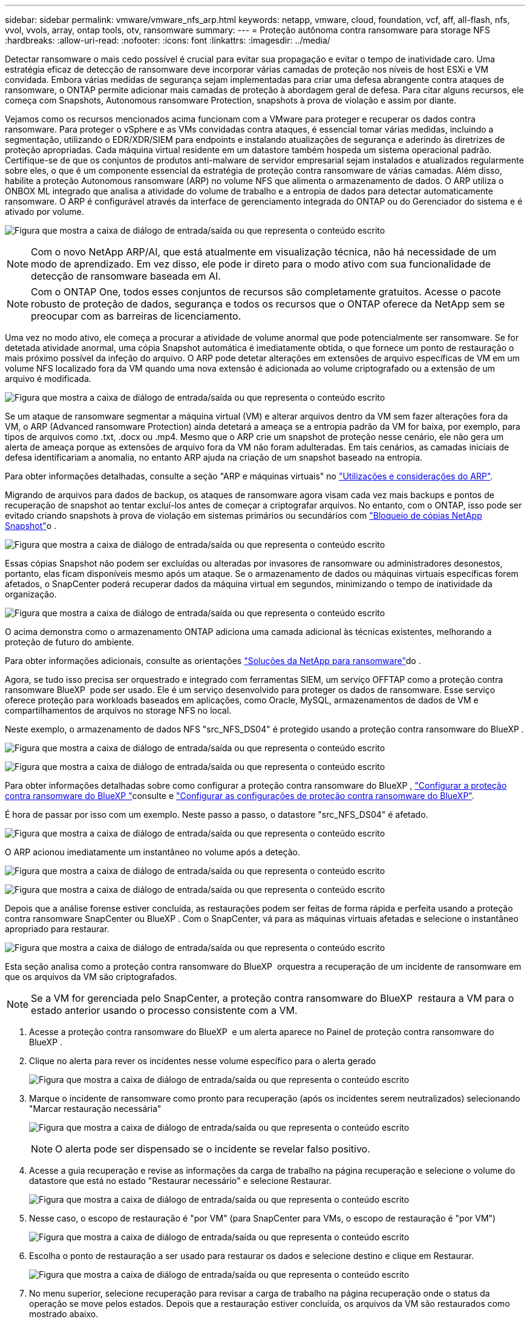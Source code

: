 ---
sidebar: sidebar 
permalink: vmware/vmware_nfs_arp.html 
keywords: netapp, vmware, cloud, foundation, vcf, aff, all-flash, nfs, vvol, vvols, array, ontap tools, otv, ransomware 
summary:  
---
= Proteção autônoma contra ransomware para storage NFS
:hardbreaks:
:allow-uri-read: 
:nofooter: 
:icons: font
:linkattrs: 
:imagesdir: ../media/


[role="lead"]
Detectar ransomware o mais cedo possível é crucial para evitar sua propagação e evitar o tempo de inatividade caro. Uma estratégia eficaz de detecção de ransomware deve incorporar várias camadas de proteção nos níveis de host ESXi e VM convidada. Embora várias medidas de segurança sejam implementadas para criar uma defesa abrangente contra ataques de ransomware, o ONTAP permite adicionar mais camadas de proteção à abordagem geral de defesa. Para citar alguns recursos, ele começa com Snapshots, Autonomous ransomware Protection, snapshots à prova de violação e assim por diante.

Vejamos como os recursos mencionados acima funcionam com a VMware para proteger e recuperar os dados contra ransomware. Para proteger o vSphere e as VMs convidadas contra ataques, é essencial tomar várias medidas, incluindo a segmentação, utilizando o EDR/XDR/SIEM para endpoints e instalando atualizações de segurança e aderindo às diretrizes de proteção apropriadas. Cada máquina virtual residente em um datastore também hospeda um sistema operacional padrão. Certifique-se de que os conjuntos de produtos anti-malware de servidor empresarial sejam instalados e atualizados regularmente sobre eles, o que é um componente essencial da estratégia de proteção contra ransomware de várias camadas. Além disso, habilite a proteção Autonomous ransomware (ARP) no volume NFS que alimenta o armazenamento de dados. O ARP utiliza o ONBOX ML integrado que analisa a atividade do volume de trabalho e a entropia de dados para detectar automaticamente ransomware. O ARP é configurável através da interface de gerenciamento integrada do ONTAP ou do Gerenciador do sistema e é ativado por volume.

image:nfs-arp-image1.png["Figura que mostra a caixa de diálogo de entrada/saída ou que representa o conteúdo escrito"]


NOTE: Com o novo NetApp ARP/AI, que está atualmente em visualização técnica, não há necessidade de um modo de aprendizado. Em vez disso, ele pode ir direto para o modo ativo com sua funcionalidade de detecção de ransomware baseada em AI.


NOTE: Com o ONTAP One, todos esses conjuntos de recursos são completamente gratuitos. Acesse o pacote robusto de proteção de dados, segurança e todos os recursos que o ONTAP oferece da NetApp sem se preocupar com as barreiras de licenciamento.

Uma vez no modo ativo, ele começa a procurar a atividade de volume anormal que pode potencialmente ser ransomware. Se for detetada atividade anormal, uma cópia Snapshot automática é imediatamente obtida, o que fornece um ponto de restauração o mais próximo possível da infeção do arquivo. O ARP pode detetar alterações em extensões de arquivo específicas de VM em um volume NFS localizado fora da VM quando uma nova extensão é adicionada ao volume criptografado ou a extensão de um arquivo é modificada.

image:nfs-arp-image2.png["Figura que mostra a caixa de diálogo de entrada/saída ou que representa o conteúdo escrito"]

Se um ataque de ransomware segmentar a máquina virtual (VM) e alterar arquivos dentro da VM sem fazer alterações fora da VM, o ARP (Advanced ransomware Protection) ainda detetará a ameaça se a entropia padrão da VM for baixa, por exemplo, para tipos de arquivos como .txt, .docx ou .mp4. Mesmo que o ARP crie um snapshot de proteção nesse cenário, ele não gera um alerta de ameaça porque as extensões de arquivo fora da VM não foram adulteradas. Em tais cenários, as camadas iniciais de defesa identificariam a anomalia, no entanto ARP ajuda na criação de um snapshot baseado na entropia.

Para obter informações detalhadas, consulte a seção "ARP e máquinas virtuais" no link:https://docs.netapp.com/us-en/ontap/anti-ransomware/use-cases-restrictions-concept.html#supported-configurations["Utilizações e considerações do ARP"].

Migrando de arquivos para dados de backup, os ataques de ransomware agora visam cada vez mais backups e pontos de recuperação de snapshot ao tentar excluí-los antes de começar a criptografar arquivos. No entanto, com o ONTAP, isso pode ser evitado criando snapshots à prova de violação em sistemas primários ou secundários com link:https://docs.netapp.com/us-en/ontap/snaplock/snapshot-lock-concept.html["Bloqueio de cópias NetApp Snapshot"]o .

image:nfs-arp-image3.png["Figura que mostra a caixa de diálogo de entrada/saída ou que representa o conteúdo escrito"]

Essas cópias Snapshot não podem ser excluídas ou alteradas por invasores de ransomware ou administradores desonestos, portanto, elas ficam disponíveis mesmo após um ataque. Se o armazenamento de dados ou máquinas virtuais específicas forem afetados, o SnapCenter poderá recuperar dados da máquina virtual em segundos, minimizando o tempo de inatividade da organização.

image:nfs-arp-image4.png["Figura que mostra a caixa de diálogo de entrada/saída ou que representa o conteúdo escrito"]

O acima demonstra como o armazenamento ONTAP adiciona uma camada adicional às técnicas existentes, melhorando a proteção de futuro do ambiente.

Para obter informações adicionais, consulte as orientações link:https://www.netapp.com/media/7334-tr4572.pdf["Soluções da NetApp para ransomware"]do .

Agora, se tudo isso precisa ser orquestrado e integrado com ferramentas SIEM, um serviço OFFTAP como a proteção contra ransomware BlueXP  pode ser usado. Ele é um serviço desenvolvido para proteger os dados de ransomware. Esse serviço oferece proteção para workloads baseados em aplicações, como Oracle, MySQL, armazenamentos de dados de VM e compartilhamentos de arquivos no storage NFS no local.

Neste exemplo, o armazenamento de dados NFS "src_NFS_DS04" é protegido usando a proteção contra ransomware do BlueXP .

image:nfs-arp-image5.png["Figura que mostra a caixa de diálogo de entrada/saída ou que representa o conteúdo escrito"]

image:nfs-arp-image6.png["Figura que mostra a caixa de diálogo de entrada/saída ou que representa o conteúdo escrito"]

Para obter informações detalhadas sobre como configurar a proteção contra ransomware do BlueXP , link:https://docs.netapp.com/us-en/bluexp-ransomware-protection/rp-start-setup.html["Configurar a proteção contra ransomware do BlueXP "]consulte e link:https://docs.netapp.com/us-en/bluexp-ransomware-protection/rp-use-settings.html#add-amazon-web-services-as-a-backup-destination["Configurar as configurações de proteção contra ransomware do BlueXP"].

É hora de passar por isso com um exemplo. Neste passo a passo, o datastore "src_NFS_DS04" é afetado.

image:nfs-arp-image7.png["Figura que mostra a caixa de diálogo de entrada/saída ou que representa o conteúdo escrito"]

O ARP acionou imediatamente um instantâneo no volume após a deteção.

image:nfs-arp-image8.png["Figura que mostra a caixa de diálogo de entrada/saída ou que representa o conteúdo escrito"]

image:nfs-arp-image9.png["Figura que mostra a caixa de diálogo de entrada/saída ou que representa o conteúdo escrito"]

Depois que a análise forense estiver concluída, as restaurações podem ser feitas de forma rápida e perfeita usando a proteção contra ransomware SnapCenter ou BlueXP . Com o SnapCenter, vá para as máquinas virtuais afetadas e selecione o instantâneo apropriado para restaurar.

image:nfs-arp-image10.png["Figura que mostra a caixa de diálogo de entrada/saída ou que representa o conteúdo escrito"]

Esta seção analisa como a proteção contra ransomware do BlueXP  orquestra a recuperação de um incidente de ransomware em que os arquivos da VM são criptografados.


NOTE: Se a VM for gerenciada pelo SnapCenter, a proteção contra ransomware do BlueXP  restaura a VM para o estado anterior usando o processo consistente com a VM.

. Acesse a proteção contra ransomware do BlueXP  e um alerta aparece no Painel de proteção contra ransomware do BlueXP .
. Clique no alerta para rever os incidentes nesse volume específico para o alerta gerado
+
image:nfs-arp-image11.png["Figura que mostra a caixa de diálogo de entrada/saída ou que representa o conteúdo escrito"]

. Marque o incidente de ransomware como pronto para recuperação (após os incidentes serem neutralizados) selecionando "Marcar restauração necessária"
+
image:nfs-arp-image12.png["Figura que mostra a caixa de diálogo de entrada/saída ou que representa o conteúdo escrito"]

+

NOTE: O alerta pode ser dispensado se o incidente se revelar falso positivo.

. Acesse a guia recuperação e revise as informações da carga de trabalho na página recuperação e selecione o volume do datastore que está no estado "Restaurar necessário" e selecione Restaurar.
+
image:nfs-arp-image13.png["Figura que mostra a caixa de diálogo de entrada/saída ou que representa o conteúdo escrito"]

. Nesse caso, o escopo de restauração é "por VM" (para SnapCenter para VMs, o escopo de restauração é "por VM")
+
image:nfs-arp-image14.png["Figura que mostra a caixa de diálogo de entrada/saída ou que representa o conteúdo escrito"]

. Escolha o ponto de restauração a ser usado para restaurar os dados e selecione destino e clique em Restaurar.
+
image:nfs-arp-image15.png["Figura que mostra a caixa de diálogo de entrada/saída ou que representa o conteúdo escrito"]

. No menu superior, selecione recuperação para revisar a carga de trabalho na página recuperação onde o status da operação se move pelos estados. Depois que a restauração estiver concluída, os arquivos da VM são restaurados como mostrado abaixo.
+
image:nfs-arp-image16.png["Figura que mostra a caixa de diálogo de entrada/saída ou que representa o conteúdo escrito"]




NOTE: A recuperação pode ser realizada a partir do plugin SnapCenter para VMware ou SnapCenter, dependendo do aplicativo.

A solução NetApp oferece várias ferramentas eficazes de visibilidade, detecção e correção, ajudando você a identificar ransomware com antecedência, prevenir essa propagação e se recuperar rapidamente, se necessário, para evitar tempo de inatividade caro. As soluções tradicionais de defesa em camadas continuam prevalecendo, assim como as soluções de terceiros e parceiros para visibilidade e detecção. A correção eficaz continua sendo uma parte crucial da resposta a qualquer ameaça.
